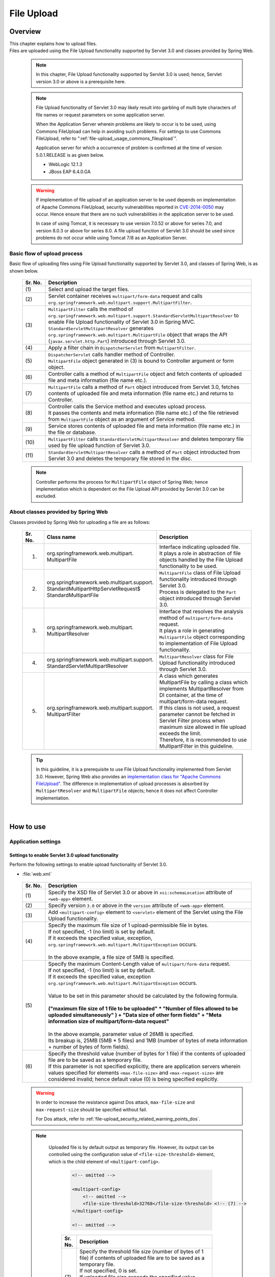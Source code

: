 ﻿File Upload
================================================================================

.. only:: html

 .. contents:: Table of contents
    :depth: 3
    :local:

Overview
--------------------------------------------------------------------------------

| This chapter explains how to upload files.

| Files are uploaded using the File Upload functionality supported by Servlet 3.0 and classes provided by Spring Web.

 .. note::

    In this chapter, File Upload functionality supported by Servlet 3.0 is used; hence, Servlet version 3.0 or above is a prerequisite here.

 .. note::

    File Upload functionality of Servlet 3.0 may likely result into garbling of multi byte characters of file names or request parameters on some application server.

    When the Application Server wherein problems are likely to occur is to be used, using Commons FileUpload can help in avoiding such problems.
    For settings to use Commons FileUpload, refer to ":ref:`file-upload_usage_commons_fileupload`". 

    Application server for which a occurrence of problem is confirmed at the time of version 5.0.1.RELEASE is as given below.

    * WebLogic 12.1.3
    * JBoss EAP 6.4.0.GA

 .. warning::
 
    If implementation of file upload of an application server to be used depends on implementation of Apache Commons FileUpload, security vulnerabilities reported in \ `CVE-2014-0050 <http://cve.mitre.org/cgi-bin/cvename.cgi?name=CVE-2014-0050>`_\  may occur.
    Hence ensure that there are no such vulnerabilities in the application server to be used.
    
    In case of using Tomcat, it is necessary to use version 7.0.52 or above for series 7.0, and version 8.0.3 or above for series 8.0.
    A file upload function of Servlet 3.0 should be used since problems do not occur while using Tomcat 7/8 as an Application Server.

Basic flow of upload process
^^^^^^^^^^^^^^^^^^^^^^^^^^^^^^^^^^^^^^^^^^^^^^^^^^^^^^^^^^^^^^^^^^^^^^^^^^^^^^^^
Basic flow of uploading files using File Upload functionality supported by Servlet 3.0, and classes of Spring Web, is as shown below.

 .. figure:: ./images/file-upload-overview_basicflow.png
   :alt: Screen image of single file upload.
   :width: 100%

 .. tabularcolumns:: |p{0.10\linewidth}|p{0.90\linewidth}|
 .. list-table::
   :header-rows: 1
   :widths: 10 90

   * - Sr. No.
     - Description
   * - | (1)
     - | Select and upload the target files.
   * - | (2)
     - | Servlet container receives \ ``multipart/form-data``\  request and calls \ ``org.springframework.web.multipart.support.MultipartFilter``\ .
   * - | (3)
     - | \ ``MultipartFilter``\  calls the method of \ ``org.springframework.web.multipart.support.StandardServletMultipartResolver``\  to enable File Upload functionality of Servlet 3.0 in Spring MVC.
       | \ ``StandardServletMultipartResolver``\  generates ``org.springframework.web.multipart.MultipartFile`` object that wraps the API (``javax.servlet.http.Part``) introduced through Servlet 3.0.
   * - | (4)
     - | Apply a filter chain in \ ``DispatcherServlet``\  from \ ``MultipartFilter``\ .
   * - | (5)
     - | \ ``DispatcherServlet``\  calls handler method of Controller.
       | \ ``MultipartFile``\  object generated in (3) is bound to Controller argument or form object.
   * - | (6)
     - | Controller calls a method of \ ``MultipartFile``\  object and fetch contents of uploaded file and meta information (file name etc.).
   * - | (7)
     - | \ ``MultipartFile``\  calls a method of \ ``Part``\  object introduced from Servlet 3.0, fetches contents of uploaded file and meta information (file name etc.) and returns to Controller.
   * - | (8)
     - | Controller calls the Service method and executes upload process.
       | It passes the contents and meta information (file name etc.) of the file retrieved from \ ``MultipartFile``\  object as an argument of Service method.
   * - | (9)
     - | Service stores contents of uploaded file and meta information (file name etc.) in the file or database.
   * - | (10)
     - | \ ``MultipartFilter``\  calls \ ``StandardServletMultipartResolver``\  and deletes temporary file used by file upload function of Servlet 3.0.
   * - | (11)
     - | \ ``StandardServletMultipartResolver``\  calls a method of \ ``Part``\  object introducted from Servlet 3.0 and deletes the temporary file stored in the disc.

 .. note::

    Controller performs the process for \ ``MultipartFile``\  object of Spring Web; hence implementation which is dependent on the File Upload API provided by Servlet 3.0 can be excluded.


About classes provided by Spring Web
^^^^^^^^^^^^^^^^^^^^^^^^^^^^^^^^^^^^^^^^^^^^^^^^^^^^^^^^^^^^^^^^^^^^^^^^^^^^^^^^
Classes provided by Spring Web for uploading a file are as follows:

 .. tabularcolumns:: |p{0.10\linewidth}|p{0.40\linewidth}|p{0.50\linewidth}|
 .. list-table::
   :header-rows: 1
   :widths: 10 40 50

   * - | Sr. No.
     - | Class name
     - | Description
   * - 1.
     - | org.springframework.web.multipart.
       | MultipartFile
     - | Interface indicating uploaded file.
       | It plays a role in abstraction of file objects handled by the File Upload functionality to be used.
   * - 2.
     - | org.springframework.web.multipart.support.
       | StandardMultipartHttpServletRequest$
       | StandardMultipartFile
     - | \ ``MultipartFile``\  class of File Upload functionality introduced through Servlet 3.0. 
       | Process is delegated to the \ ``Part``\  object introduced through Servlet 3.0.
   * - 3.
     - | org.springframework.web.multipart.
       | MultipartResolver
     - | Interface that resolves the analysis method of \ ``multipart/form-data``\  request.
       | It plays a role in generating \ ``MultipartFile``\  object corresponding to implementation of File Upload functionality.
   * - 4.
     - | org.springframework.web.multipart.support.
       | StandardServletMultipartResolver
     - | \ ``MultipartResolver``\  class for File Upload functionality introduced through Servlet 3.0.
   * - 5.
     - | org.springframework.web.multipart.support.
       | MultipartFilter
     - | A class which generates MultipartFile by calling a class which implements MultipartResolver from DI container, at the time of multipart/form-data request.
       | If this class is not used, a request parameter cannot be fetched in Servlet Filter process when maximum size allowed in file upload exceeds the limit.
       | Therefore, it is recommended to use MultipartFilter in this guideline.

 .. tip::

    In this guideline, it is a prerequisite to use File Upload functionality implemented from Servlet 3.0. However, Spring Web also provides an \ `implementation class for "Apache Commons FileUpload" <http://docs.spring.io/spring/docs/4.2.7.RELEASE/spring-framework-reference/html/mvc.html#mvc-multipart-resolver-commons>`_\ .
    The difference in implementation of upload processes is absorbed by \ ``MultipartResolver``\  and \ ``MultipartFile``\  objects; hence it does not affect Controller implementation.

|

How to use
--------------------------------------------------------------------------------

.. _file-upload_how_to_usr_application_settings:

Application settings
^^^^^^^^^^^^^^^^^^^^^^^^^^^^^^^^^^^^^^^^^^^^^^^^^^^^^^^^^^^^^^^^^^^^^^^^^^^^^^^^

Settings to enable Servlet 3.0 upload functionality 
""""""""""""""""""""""""""""""""""""""""""""""""""""""""""""""""""""""""""""""""
Perform the following settings to enable upload functionality of Servlet 3.0.

- :file:`web.xml`

 .. code-block:: xml
   :emphasize-lines: 11-15

    <web-app xmlns="http://java.sun.com/xml/ns/javaee"
        xmlns:xsi="http://www.w3.org/2001/XMLSchema-instance"
        xsi:schemaLocation="http://java.sun.com/xml/ns/javaee http://java.sun.com/xml/ns/javaee/web-app_3_0.xsd"
        version="3.0"> <!-- (1) (2) -->

        <servlet>
            <servlet-class>
                org.springframework.web.servlet.DispatcherServlet
            </servlet-class>
            <!-- omitted -->
            <multipart-config> <!-- (3) -->
                <max-file-size>5242880</max-file-size> <!-- (4) -->
                <max-request-size>27262976</max-request-size> <!-- (5) -->
                 <file-size-threshold>0</file-size-threshold> <!-- (6) -->
            </multipart-config>
        </servlet>

        <!-- omitted -->

    </web-app>

 .. tabularcolumns:: |p{0.10\linewidth}|p{0.90\linewidth}|
 .. list-table::
   :header-rows: 1
   :widths: 10 90

   * - Sr. No.
     - Description
   * - | (1)
     - | Specify the XSD file of Servlet 3.0 or above in \ ``xsi:schemaLocation``\  attribute of \ ``<web-app>``\  element.
   * - | (2)
     - | Specify version  ``3.0`` or above in the \ ``version``\  attribute of \ ``<web-app>``\  element.
   * - | (3)
     - | Add \ ``<multipart-config>``\  element to \ ``<servlet>``\  element of the Servlet using the File Upload functionality.
   * - | (4)
     - | Specify the maximum file size of 1 upload-permissible file in bytes.
       | If not specified, -1 (no limit) is set by default.
       | If it exceeds the specified value, exception, \ ``org.springframework.web.multipart.MultipartException``\  occurs.
       |
       | In the above example, a file size of 5MB is specified.
   * - | (5)
     - | Specify the maximum Content-Length value of \ ``multipart/form-data``\  request. 
       | If not specified, -1 (no limit) is set by default.
       | If it exceeds the specified value, exception \ ``org.springframework.web.multipart.MultipartException``\  occurs.
       |
       | Value to be set in this parameter should be calculated by the following formula.
       |
       | **("maximum file size of 1 file to be uploaded"  * "Number of files allowed to be uploaded simultaneously" ) + "Data size of other form fields" +  "Meta information size of multipart/form-data request"**
       |
       | In the above example, parameter value of 26MB is specified.
       | Its breakup is, 25MB (5MB * 5 files) and 1MB (number of bytes of meta information + number of bytes of form fields).
   * - | (6)
     - | Specify the threshold value (number of bytes for 1 file) if the contents of uploaded file are to be saved as a temporary file.
       | If this parameter is not specified explicitly, there are application servers wherein values specified for elements ``<max-file-size>`` and ``<max-request-size>`` are considered invalid; hence default value (0) is being specified explicitly.

 .. warning::

    In order to increase the resistance against Dos attack, \ ``max-file-size``\  and \ ``max-request-size``\  should be specified without fail.

    For Dos attack, refer to \ :ref:`file-upload_security_related_warning_points_dos`\ .


 .. note::

    Uploaded file is by default output as temporary file. However, its output can be controlled using the configuration value of \ ``<file-size-threshold>``\   element, which is the child element of \ ``<multipart-config>``\ .

     .. code-block:: xml

       <!-- omitted -->

       <multipart-config>
           <!-- omitted -->
           <file-size-threshold>32768</file-size-threshold> <!-- (7) -->
       </multipart-config>

       <!-- omitted -->

     .. tabularcolumns:: |p{0.10\linewidth}|p{0.90\linewidth}|
     .. list-table::
       :header-rows: 1
       :widths: 10 90

       * - Sr. No.
         - Description
       * - | (7)
         - | Specify the threshold file size (number of bytes of 1 file) if contents of uploaded file are to be saved as a temporary file.
           | If not specified, 0 is set.
           | If uploaded file size exceeds the specified value, 
           | it is output as a temporary file to the disk and deleted when the request is completed.
           |
           | In the above example, 32KB is specified.

     .. warning::

        This parameter shows a trade-off relationship as indicated by the following points. Hence,  \ **configuration value corresponding to system characteristics should be specified.**\ .

        * Increasing the configuration value improves processing performance as, processing gets completed within available memory. However, there is a high possibility that \ ``OutOfMemoryError``\  may occur due to Dos attack.
        * If configuration value is reduced, memory utilization can be controlled to the minimum, thereby avoiding the possibility of \ ``OutOfMemoryError``\  due to Dos attack etc.
          However, there is a high possibility of performance degradation since the frequency of disk IO generation is high.


   To change output directory of temporary files, specify directory path in \ ``<location>``\  element, which is the child element of \ ``<multipart-config>``\ .

     .. code-block:: xml

       <!-- omitted -->

       <multipart-config>
           <location>/tmp</location> <!-- (8) -->
           <!-- omitted -->
       </multipart-config>

       <!-- omitted -->

     .. tabularcolumns:: |p{0.10\linewidth}|p{0.90\linewidth}|
     .. list-table::
       :header-rows: 1
       :widths: 10 90

       * - Sr. No.
         - Description
       * - | (8)
         - | Specify the directory path for outputting temporary files.
           | When omitted, they are output to the directory that stores temporary files of application server.
           |
           | In the above example, \ ``/tmp``\  is specified.

     .. warning::

        The directory specified in \ ``<location>``\  element is the one used by the application server (servlet container) and **cannot be accessed from application.**

        When the files uploaded as application are to be saved as temporary files, they should be output to a directory other than the directory specified in \ ``<location>``\  element.

.. _file-upload_setting_servlet_filter:

Servlet Filter settings
""""""""""""""""""""""""""""""""""""""""""""""""""""""""""""""""""""""""""""""""
The operation when the maximum size allowed in file upload exceeds the limit at the time of multipart/form-data request, varies depending on the application server. \ ``MultipartException``\  generated when maximum size exceeds the limit depending on the application server is likely to be not detected and exception handling settings described later will be invalid.

| Since this operation can be evaded by setting \ ``MiltipartFilter``\ , \ ``MiltipartFilter``\  setting is described as a prerequisite in this guideline.
| Setting example is given below.

- :file:`web.xml`

 .. code-block:: xml

    <!-- (1) -->
    <filter>
        <filter-name>MultipartFilter</filter-name>
        <filter-class>org.springframework.web.multipart.support.MultipartFilter</filter-class>
    </filter>
    <!-- (2) -->
    <filter-mapping>
        <filter-name>MultipartFilter</filter-name>
        <url-pattern>/*</url-pattern>
    </filter-mapping>

 .. tabularcolumns:: |p{0.10\linewidth}|p{0.90\linewidth}|
 .. list-table::
   :header-rows: 1
   :widths: 10 90

   * - Sr. No.
     - Description
   * - | (1)
     - | Define \ ``MultipartFilter``\  as the Servlet Filter.
   * - | (2)
     - | Specify the URL pattern for applying \ ``MultipartFilter``\ .
     

 .. warning:: **Precautions while using Spring Security**

    When security countermeasures are to be carried out by using Spring Security, they should be defined prior to \ ``springSecurityFilterChain``\. 
    Further, when request parameters are accessed by a project-specific Servlet Filter, MultipartFilter should be defined before that Servlet Filter.

    However, when defined before \ ``springSecurityFilterChain``\ , unauthenticated or unauthorized users may be allowed to upload the file (create temporary file).
    Although a method to avoid this operation has been given in \ `Spring Security Reference -Cross Site Request Forgery (CSRF)- <http://docs.spring.io/spring-security/site/docs/4.0.4.RELEASE/reference/htmlsingle/#csrf-include-csrf-token-in-action>`_\ , it is not recommended to be applied in this guideline since it poses a security risk. 

 .. warning:: **Precautions when maximum size limit for file upload is exceeded**

   When allowable size limit for file upload has been exceeded, an 'Over the size limit" error may get detected before fetching a CSRF token in some of the application servers like WebLogic and CSRF token check is not performed.

 .. note:: **Default calling of MultipartResolver**
    
    If \ ``MultipartFilter``\  is used,
    \ ``org.springframework.web.multipart.support.StandardServletMultipartResolver``\  is called by default.
    \ ``StandardServletMultipartResolver``\  should be able to generates uploaded file as \ ``org.springframework.web.multipart.MultipartFile``\  and receive as property of Controller argument and form object.


Settings for exception handling
""""""""""""""""""""""""""""""""""""""""""""""""""""""""""""""""""""""""""""""""
Add the exception handling definition of \ ``MultipartException``\  which occurs when a request for file or multipart with non-permissible size is sent.

| \ ``MultipartException``\  is an exception caused due to file size specified by the client; hence it is recommended to handle it as a client error (HTTP response code=4xx).
| **If exception handling is not added for individual exception, it is eventually treated as system error; hence make sure that it is defined without fail.**

| Settings for handling \ ``MultipartException``\  differ depending upon whether  \ ``MultipartFilter``\  is used or not.
| In case of using \ ``MultipartFilter``\,  exception handling is carried out by using the \ ``<error-page>``\  functionality of servlet container.
| Example of settings is shown below.

- :file:`web.xml`

 .. code-block:: xml

    <error-page>
        <!-- (1) -->
        <exception-type>org.springframework.web.multipart.MultipartException</exception-type>
        <!-- (2) -->
        <location>/WEB-INF/views/common/error/fileUploadError.jsp</location>
    </error-page>

 .. tabularcolumns:: |p{0.10\linewidth}|p{0.90\linewidth}|
 .. list-table::
   :header-rows: 1
   :widths: 10 90

   * - Sr. No.
     - Description
   * - | (1)
     - | Specify \ ``MultipartException``\  as the exception class for handling.
   * - | (2)
     - | Specify the file displayed when \ ``MultipartException``\  occurs.
       |
       | In the above example, \ ``"/WEB-INF/views/common/error/fileUploadError.jsp"``\  is specified.

- :file:`fileUploadError.jsp`

 .. code-block:: jsp

    <%-- (3) --%>
    <% response.setStatus(HttpServletResponse.SC_BAD_REQUEST); %>
    <!DOCTYPE html>
    <html>
    
        <!-- omitted -->

    </html>

 .. tabularcolumns:: |p{0.10\linewidth}|p{0.90\linewidth}|
 .. list-table::
   :header-rows: 1
   :widths: 10 90

   * - Sr. No.
     - Description
   * - | (3)
     - | Set HTTP status code by calling the API of \ ``HttpServletResponse``\ .
       |
       | In the above request, \ ``"400"``\  (Bad Request) is set.
       | When not set explicitly, the HTTP status code is considered as \ ``"500"``\  (Internal Server Error).

|

| When not using \ ``MultipartFilter``\ , carry out exception handling by using \ ``SystemExceptionResolver``\ .
| Example of settings is shown below.

- :file:`spring-mvc.xml`

 .. code-block:: xml

    <bean class="org.terasoluna.gfw.web.exception.SystemExceptionResolver">
        <!-- omitted -->
        <property name="exceptionMappings">
            <map>
                <!-- omitted -->
                <!-- (4) -->
                <entry key="MultipartException"
                       value="common/error/fileUploadError" />

            </map>
        </property>
        <property name="statusCodes">
            <map>
                <!-- omitted -->
                <!-- (5) -->
                <entry key="common/error/fileUploadError" value="400" />
            </map>
        </property>
        <!-- omitted -->
    </bean>

 .. tabularcolumns:: |p{0.10\linewidth}|p{0.90\linewidth}|
 .. list-table::
   :header-rows: 1
   :widths: 10 90

   * - Sr. No.
     - Description
   * - | (4)
     - | In \ ``exceptionMappings``\  of \ ``SystemExceptionResolver``\ , add the definition for View (JSP) which is displayed when \ ``MultipartException``\  occurs.
       | 
       | In the above example, \ ``"common/error/fileUploadError"``\  is specified.
   * - | (5)
     - | Add the definition of HTTP status code which is received as response when ``MultipartException`` occurs.
       |
       | In the above example, \ ``"400"``\  (Bad Request) is specified.
       | By specifying client error (HTTP response code = 4xx),
       | the level of log which is output by the class (``HandlerExceptionResolverLoggingInterceptor``) provided by the exception handling functionality of common library is  \ ``WARN``\  and not \ ``ERROR``\ .

|

| Add exception code settings when setting an exception code for \ ``MultipartException``\ .
| Exception code is output to the log which is output using log output functionality of common library.
| Exception code can also be referred from View (JSP).
| For referring to exception code from View (JSP), refer to \ :ref:`exception-handling-how-to-use-codingpoint-jsp-exceptioncode-label`\ .

- :file:`applicationContext.xml`

 .. code-block:: xml

    <bean id="exceptionCodeResolver"
        class="org.terasoluna.gfw.common.exception.SimpleMappingExceptionCodeResolver">
        <property name="exceptionMappings">
            <map>
                <!-- (6) -->
                <entry key="MultipartException" value="e.xx.fw.6001" />
                <!-- omitted -->
            </map>
        </property>
        <property name="defaultExceptionCode" value="e.xx.fw.9001" />
        <!-- omitted -->
    </bean>

 .. tabularcolumns:: |p{0.10\linewidth}|p{0.90\linewidth}|
 .. list-table::
   :header-rows: 1
   :widths: 10 90

   * - Sr. No.
     - Description
   * - | (6)
     - | In \ ``exceptionMappings``\  of \ ``SimpleMappingExceptionCodeResolver``\ , add the exception code to be applied when \ ``MultipartException``\  occurs.
       |
       | In the above example, \ ``"e.xx.fw.6001"``\  is specified.
       | When it is not defined individually, exception code specified in \ ``defaultExceptionCode``\  is applied.


Uploading a single file
^^^^^^^^^^^^^^^^^^^^^^^^^^^^^^^^^^^^^^^^^^^^^^^^^^^^^^^^^^^^^^^^^^^^^^^^^^^^^^^^
The explanation about uploading a single file is given below.

 .. figure:: ./images/file-upload-how_to_use_single.png
   :alt: Screen image of single file upload.
   :width: 100%

| There are 2 methods to upload a single file. One is by binding \ ``org.springframework.web.multipart.MultipartFile``\  object to the form object and the other is by receiving it directly as Controller argument. However, this guideline recommends the first method wherein it is received after it is bound with the form object.
| The reason for this being, single field check of the uploaded file can be performed using Bean Validation.

How to receive a single file by binding it to form object is explained below.


Implementing form
""""""""""""""""""""""""""""""""""""""""""""""""""""""""""""""""""""""""""""""""

 .. code-block:: java

    public class FileUploadForm implements Serializable {

        // omitted

        private MultipartFile file; // (1)

        @NotNull
        @Size(min = 0, max = 100)
        private String description;

        // omitted getter/setter methods.

    }

 .. tabularcolumns:: |p{0.10\linewidth}|p{0.90\linewidth}|
 .. list-table::
   :header-rows: 1
   :widths: 10 90

   * - Sr. No.
     - Description
   * - | (1)
     - | Define properties of \ ``org.springframework.web.multipart.MultipartFile``\  in form object.


Implementing JSP
""""""""""""""""""""""""""""""""""""""""""""""""""""""""""""""""""""""""""""""""

 .. code-block:: jsp

    <form:form
      action="${pageContext.request.contextPath}/article/upload" method="post"
      modelAttribute="fileUploadForm" enctype="multipart/form-data"> <!-- (1) (2) -->
      <table>
        <tr>
          <th width="35%">File to upload</th>
          <td width="65%">
            <form:input type="file" path="file" /> <!-- (3) -->
            <form:errors path="file" />
          </td>
        </tr>
        <tr>
          <th width="35%">Description</th>
          <td width="65%">
            <form:input path="description" />
            <form:errors  path="description" />
          </td>
        </tr>
        <tr>
          <td>&nbsp;</td>
          <td><form:button>Upload</form:button></td>
        </tr>
      </table>
    </form:form>

 .. tabularcolumns:: |p{0.10\linewidth}|p{0.90\linewidth}|
 .. list-table::
   :header-rows: 1
   :widths: 10 90

   * - Sr. No.
     - Description
   * - | (1)
     - | Specify \ ``"multipart/form-data"``\  in the enctype attribute of \ ``<form:form>``\  element.
   * - | (2)
     - | Specify attribute name of form object in the modelAttribute of \ ``<form:form>``\  element.
       | In the above example, \ ``"fileUploadForm"``\  is specified.
   * - | (3)
     - | Specify \ ``"file"``\  in type attribute of \ ``<form:input>``\  element and specify \ ``MultipartFile``\  property name in path attribute.
       | In the above example, the uploaded file is stored in \ ``"file"``\  property of \ ``FileUploadForm``\  object.


Implementing Controller
""""""""""""""""""""""""""""""""""""""""""""""""""""""""""""""""""""""""""""""""

 .. code-block:: java

    @RequestMapping("article")
    @Controller
    public class ArticleController {

        @Value("${upload.allowableFileSize}")
        private int uploadAllowableFileSize;

        // omitted

        // (1)
        @ModelAttribute
        public FileUploadForm setFileUploadForm() {
            return new FileUploadForm();
        }

        // (2)
        @RequestMapping(value = "upload", method = RequestMethod.GET, params = "form")
        public String uploadForm() {
            return "article/uploadForm";
        }

        // (3)
        @RequestMapping(value = "upload", method = RequestMethod.POST)
        public String upload(@Validated FileUploadForm form,
                BindingResult result, RedirectAttributes redirectAttributes) {

            if (result.hasErrors()) {
                return "article/uploadForm";
            }

            MultipartFile uploadFile = form.getFile();

            // (4)
            if (!StringUtils.hasLength(uploadFile.getOriginalFilename())) {
                result.rejectValue(uploadFile.getName(), "e.xx.at.6002");
                return "article/uploadForm";
            }

            // (5)
            if (uploadFile.isEmpty()) {
                result.rejectValue(uploadFile.getName(), "e.xx.at.6003");
                return "article/uploadForm";
            }

            // (6)
            if (uploadAllowableFileSize < uploadFile.getSize()) {
                result.rejectValue(uploadFile.getName(), "e.xx.at.6004",
                        new Object[] { uploadAllowableFileSize }, null);
                return "article/uploadForm";
            }

            // (7)
            // omit processing of upload.

            // (8)
            redirectAttributes.addFlashAttribute(ResultMessages.success().add(
                    "i.xx.at.0001"));

            // (9)
            return "redirect:/article/upload?complete";
        }

        @RequestMapping(value = "upload", method = RequestMethod.GET, params = "complete")
        public String uploadComplete() {
            return "article/uploadComplete";
        }

            // omitted

    }

 .. tabularcolumns:: |p{0.10\linewidth}|p{0.90\linewidth}|
 .. list-table::
   :header-rows: 1
   :widths: 10 90

   * - Sr. No.
     - Description
   * - | (1)
     - | Method of storing the form object for file upload in \ ``Model``\ .
       | In the above example, the attribute name for storing form object in \ ``Model``\  is \ ``"fileUploadForm"``\ .
   * - | (2)
     - | Handler method for displaying upload screen.
   * - | (3)
     - | Handler method for uploading files.
   * - | (4)
     - | It is checked whether the files for upload are selected.
       | To check if the files are selected, call \ ``MultipartFile#getOriginalFilename``\   method and decide on the basis of whether file name is specified or not.
       | In the above example, input validation error is thrown if the files are not selected.
   * - | (5)
     - | It is checked whether an empty file is selected.
       | To check if the selected file is not empty, call \ ``MultipartFile#isEmpty``\  method to check for presence of contents.
       | In the above example, input validation error is thrown if an empty file is selected.
   * - | (6)
     - | It is checked whether the file size is within allowable range.
       | To check the size of selected file, call \ ``MultipartFile#getSize``\  method and check whether the size is within the allowable range.
       | In the above example, input validation error is thrown if the file size exceeds the allowable range.
   * - | (7)
     - | Implement upload process.
       | The above example does not cover any specific implementation; however process to store the file on a shared disk or database is performed.
   * - | (8)
     - | As per the requirement, the processing result message notifying about successful upload is stored.
   * - | (9)
     - | Once upload is complete, redirect to upload completion screen.

 .. note:: **Preventing duplicate upload**

    When uploading files, it is recommended to perform transaction token check and screen transition based on PRG pattern.
    With this, upload of same files caused due to double submission can be prevented.

    For more details on how to prevent double submission, refer to \ :doc:`../WebApplicationDetail/DoubleSubmitProtection`\ .

 .. note:: **About MultipartFile**

    Methods to operate the uploaded file are provided in MultipartFile.
    For details on using each method, refer to \ `JavaDoc of MultipartFile class <http://docs.spring.io/spring/docs/4.2.7.RELEASE/javadoc-api/org/springframework/web/multipart/MultipartFile.html>`_\ .

.. _fileupload_validator:

Bean Validation of file upload
^^^^^^^^^^^^^^^^^^^^^^^^^^^^^^^^^^^^^^^^^^^^^^^^^^^^^^^^^^^^^^^^^^^^^^^^^^^^^^^^

| In the above implementation example, uploaded file is validated as a Controller process. However, here the uploaded file is validated using Bean Validation.
| For validation details, refer to \ :doc:`Validation`\ . 

 .. note::

    It is recommended to use Bean Validation since this makes maintenance of Controller processes easier.


Implementing validation to verify that the file is selected
""""""""""""""""""""""""""""""""""""""""""""""""""""""""""""""""""""""""""""""""

 .. code-block:: java

    // (1)
    @Target({ ElementType.METHOD, ElementType.FIELD, ElementType.ANNOTATION_TYPE })
    @Retention(RetentionPolicy.RUNTIME)
    @Constraint(validatedBy = UploadFileRequiredValidator.class)
    public @interface UploadFileRequired {
                String message() default "{com.examples.upload.UploadFileRequired.message}";
        Class<?>[] groups() default {};
        Class<? extends Payload>[] payload() default {};

        @Target({ ElementType.METHOD, ElementType.FIELD, ElementType.ANNOTATION_TYPE })
        @Retention(RetentionPolicy.RUNTIME)
        @Documented
        @interface List {
            UploadFileRequired[] value();
        }

    }

 .. code-block:: java

    // (2)
    public class UploadFileRequiredValidator implements
        ConstraintValidator<UploadFileRequired, MultipartFile> {

        @Override
        public void initialize(UploadFileRequired constraint) {
        }

        @Override
        public boolean isValid(MultipartFile multipartFile,
            ConstraintValidatorContext context) {
            return multipartFile != null &&
                StringUtils.hasLength(multipartFile.getOriginalFilename());
        }

    }

 .. tabularcolumns:: |p{0.10\linewidth}|p{0.90\linewidth}|
 .. list-table::
   :header-rows: 1
   :widths: 10 90

   * - Sr. No.
     - Description
   * - | (1)
     - | Create annotation to verify that the file is selected.
   * - | (2)
     - | Create implementation class to verify that the file is selected.


Implementing validation to verify that the file is not empty
""""""""""""""""""""""""""""""""""""""""""""""""""""""""""""""""""""""""""""""""

 .. code-block:: java

    // (3)
    @Target({ ElementType.METHOD, ElementType.FIELD, ElementType.ANNOTATION_TYPE })
    @Retention(RetentionPolicy.RUNTIME)
    @Constraint(validatedBy = UploadFileNotEmptyValidator.class)
    public @interface UploadFileNotEmpty {
        String message() default "{com.examples.upload.UploadFileNotEmpty.message}";
        Class<?>[] groups() default {};
        Class<? extends Payload>[] payload() default {};

        @Target({ ElementType.METHOD, ElementType.FIELD, ElementType.ANNOTATION_TYPE })
        @Retention(RetentionPolicy.RUNTIME)
        @Documented
        @interface List {
            UploadFileNotEmpty[] value();
        }

    }

 .. code-block:: java

    // (4)
    public class UploadFileNotEmptyValidator implements
        ConstraintValidator<UploadFileNotEmpty, MultipartFile> {

        @Override
        public void initialize(UploadFileNotEmpty constraint) {
        }

        @Override
        public boolean isValid(MultipartFile multipartFile,
            ConstraintValidatorContext context) {
            if (multipartFile == null ||
                !StringUtils.hasLength(multipartFile.getOriginalFilename())) {
                return true;
            }
            return !multipartFile.isEmpty();
        }

    }

 .. tabularcolumns:: |p{0.10\linewidth}|p{0.90\linewidth}|
 .. list-table::
   :header-rows: 1
   :widths: 10 90

   * - Sr. No.
     - Description
   * - | (3)
     - | Create annotation to verify that the file is not empty.
   * - | (4)
     - | Create implementation class to verify that the file is not empty.


Implementing validation to verify that file size is within allowable range
""""""""""""""""""""""""""""""""""""""""""""""""""""""""""""""""""""""""""""""""

 .. code-block:: java

    // (5)
    @Target({ ElementType.METHOD, ElementType.FIELD, ElementType.ANNOTATION_TYPE })
    @Retention(RetentionPolicy.RUNTIME)
    @Constraint(validatedBy = UploadFileMaxSizeValidator.class)
    public @interface UploadFileMaxSize {
        String message() default "{com.examples.upload.UploadFileMaxSize.message}";
        long value() default (1024 * 1024);
        Class<?>[] groups() default {};
        Class<? extends Payload>[] payload() default {};

        @Target({ ElementType.METHOD, ElementType.FIELD, ElementType.ANNOTATION_TYPE })
        @Retention(RetentionPolicy.RUNTIME)
        @Documented
        @interface List {
            UploadFileMaxSize[] value();
        }

    }

 .. code-block:: java

    // (6)
    public class UploadFileMaxSizeValidator implements
        ConstraintValidator<UploadFileMaxSize, MultipartFile> {

        private UploadFileMaxSize constraint;

        @Override
        public void initialize(UploadFileMaxSize constraint) {
            this.constraint = constraint;
        }

        @Override
        public boolean isValid(MultipartFile multipartFile,
            ConstraintValidatorContext context) {
            if (constraint.value() < 0 || multipartFile == null) {
                return true;
            }
            return multipartFile.getSize() <= constraint.value();
        }

    }

 .. tabularcolumns:: |p{0.10\linewidth}|p{0.90\linewidth}|
 .. list-table::
   :header-rows: 1
   :widths: 10 90

   * - Sr. No.
     - Description
   * - | (5)
     - | Create annotation to verify that the file size is within allowable range.
   * - | (6)
     - | Create implementation class to verify that the file size is within allowable range.


Implementing form
""""""""""""""""""""""""""""""""""""""""""""""""""""""""""""""""""""""""""""""""

 .. code-block:: java

    public class FileUploadForm implements Serializable {

        // omitted

        // (7)
        @UploadFileRequired
        @UploadFileNotEmpty
        @UploadFileMaxSize
        private MultipartFile file;

        @NotNull
        @Size(min = 0, max = 100)
        private String description;

        // omitted getter/setter methods.

    }

 .. tabularcolumns:: |p{0.10\linewidth}|p{0.90\linewidth}|
 .. list-table::
   :header-rows: 1
   :widths: 10 90

   * - Sr. No.
     - Description
   * - | (7)
     - | Assign annotation to \ ``MultipartFile``\  field for validating uploaded file.


Implementing Controller
""""""""""""""""""""""""""""""""""""""""""""""""""""""""""""""""""""""""""""""""

 .. code-block:: java

    @RequestMapping(value = "upload", method = RequestMethod.POST)
    public String uploadFile(@Validated FileUploadForm form,
            BindingResult result, RedirectAttributes redirectAttributes) {

        // (8)
        if (result.hasErrors()) {
            return "article/uploadForm";
        }

        MultipartFile uploadFile = form.getFile();

        // omit processing of upload.

        redirectAttributes.addFlashAttribute(ResultMessages.success().add(
                "i.xx.at.0001"));

        return "redirect:/article/upload";
    }

 .. tabularcolumns:: |p{0.10\linewidth}|p{0.90\linewidth}|
 .. list-table::
   :header-rows: 1
   :widths: 10 90

   * - Sr. No.
     - Description
   * - | (8)
     - | Validation result of uploaded file is stored in \ ``BindingResult``\ .


Uploading multiple files
^^^^^^^^^^^^^^^^^^^^^^^^^^^^^^^^^^^^^^^^^^^^^^^^^^^^^^^^^^^^^^^^^^^^^^^^^^^^^^^^
This section explains about simultaneously uploading multiple files.

 .. figure:: ./images/file-upload-how_to_use_multi.png
   :alt: Screen image of multiple file upload.
   :width: 100%

In order to upload multiple files simultaneously, it is necessary to receive \ ``org.springframework.web.multipart.MultipartFile``\  object by binding it to the form object.

The explanation that has already been covered under single file upload has been omitted to avoid duplication. 


Implementing form
""""""""""""""""""""""""""""""""""""""""""""""""""""""""""""""""""""""""""""""""

 .. code-block:: java

    // (1)
    public class FileUploadForm implements Serializable {

        // omitted

        @UploadFileRequired
        @UploadFileNotEmpty
        @UploadFileMaxSize
        private MultipartFile file;

        @NotNull
        @Size(min = 0, max = 100)
        private String description;

        // omitted getter/setter methods.

    }

 .. code-block:: java

    public class FilesUploadForm implements Serializable {

        // omitted

        @Valid // (2)
        private List<FileUploadForm> fileUploadForms; // (3)

        // omitted getter/setter methods.

    }


 .. tabularcolumns:: |p{0.10\linewidth}|p{0.90\linewidth}|
 .. list-table::
   :header-rows: 1
   :widths: 10 90

   * - Sr. No.
     - Description
   * - | (1)
     - | Class that maintains the information of each file (uploaded file itself and related form fields).
       | In the above example, form object that was originally created to explain about single file upload, is re-used.
   * - | (2)
     - | To carry out input validation through Bean Validation for the object maintained in list, assign \ ``@Valid``\  annotation.
   * - | (3)
     - | Define the object that maintains information of each file (uploaded file itself and related form fields) as List property.

 .. note::

   When only files are to be uploaded, \ ``MultipartFile``\  object can also be defined as List property; 
   however, for input validation of uploaded files using Bean Validation, there is better compatibility if the object that maintains information of each file, is defined as List property.


Implementing JSP
""""""""""""""""""""""""""""""""""""""""""""""""""""""""""""""""""""""""""""""""

 .. code-block:: jsp

    <form:form
      action="${pageContext.request.contextPath}/article/uploadFiles" method="post"
      modelAttribute="filesUploadForm" enctype="multipart/form-data">
      <table>
        <tr>
          <th width="35%">File to upload</th>
          <td width="65%">
            <form:input type="file" path="fileUploadForms[0].file" /> <!-- (1) -->
            <form:errors path="fileUploadForms[0].file" />
          </td>
        </tr>
        <tr>
          <th width="35%">Description</th>
          <td width="65%">
            <form:input path="fileUploadForms[0].description" />
            <form:errors  path="fileUploadForms[0].description" />
          </td>
        </tr>
      </table>
      <table>
        <tr>
          <th width="35%">File to upload</th>
          <td width="65%">
            <form:input type="file" path="fileUploadForms[1].file" /> <!-- (1) -->
            <form:errors path="fileUploadForms[1].file" />
          </td>
        </tr>
        <tr>
          <th width="35%">Description</th>
          <td width="65%">
            <form:input path="fileUploadForms[1].description" />
            <form:errors path="fileUploadForms[1].description" />
          </td>
        </tr>
      </table>
      <div>
        <form:button>Upload</form:button>
      </div>
    </form:form>


 .. tabularcolumns:: |p{0.10\linewidth}|p{0.90\linewidth}|
 .. list-table::
   :header-rows: 1
   :widths: 10 90

   * - Sr. No.
     - Description
   * - | (1)
     - | Specify the binding position of the uploaded file in List.
       | Specify the binding position within List in \ ``[]``\ . Start position begins with \ ``0``\ .


Implementing Controller
""""""""""""""""""""""""""""""""""""""""""""""""""""""""""""""""""""""""""""""""

 .. code-block:: java

    @RequestMapping(value = "uploadFiles", method = RequestMethod.POST)
    public String uploadFiles(@Validated FilesUploadForm form,
            BindingResult result, RedirectAttributes redirectAttributes) {

        if (result.hasErrors()) {
            return "article/uploadForm";
        }

        // (1)
        for (FileUploadForm fileUploadForm : form.getFileUploadForms()) {

            MultipartFile uploadFile = fileUploadForm.getFile();

            // omit processing of upload.

        }

        redirectAttributes.addFlashAttribute(ResultMessages.success().add(
                "i.xx.at.0001"));

        return "redirect:/article/upload?complete";
    }

 .. tabularcolumns:: |p{0.10\linewidth}|p{0.90\linewidth}|
 .. list-table::
    :header-rows: 1
    :widths: 10 90

   * - Sr. No.
     - Description
   * - | (1)
     - | Fetch ``MultipartFile`` from the object that maintains information of each file (uploaded file itself and related form fields) and implement upload process.
       | The above example does not cover any specific implementation; however process to store the file on a shared disk or database is performed.


Uploading multiple files using the "multiple" attribute of HTML5
^^^^^^^^^^^^^^^^^^^^^^^^^^^^^^^^^^^^^^^^^^^^^^^^^^^^^^^^^^^^^^^^^^^^^^^^^^^^^^^^
The method to simultaneously upload multiple files using "multiple" attribute of input tag supported by HTML5, is explained below.

 .. figure:: ./images/file-upload-how_to_use_multi_html5.png
   :alt: Screen image of multiple file upload(html5).
   :width: 100%

The explanation that has already been covered under single file upload and multiple file upload has been omitted.

Implementing form
""""""""""""""""""""""""""""""""""""""""""""""""""""""""""""""""""""""""""""""""
When uploading multiple files simultaneously using "multiple" attribute of HTML5 input tag, it is necessary to receive collection of \ ``org.springframework.web.multipart.MultipartFile``\  object by binding it to form object.

 .. code-block:: java

    // (1)
    public class FilesUploadForm implements Serializable {
    
        // omitted
    
        // (2)
        @UploadFileNotEmpty
        private List<MultipartFile> files;
    
        // omitted getter/setter methods.
    
    }

 .. tabularcolumns:: |p{0.10\linewidth}|p{0.90\linewidth}|
 .. list-table::
   :header-rows: 1
   :widths: 10 90

   * - Sr. No.
     - Description
   * - | (1)
     - | Form object that maintains the multiple uploaded files.
   * - | (2)
     - | Declare ``MultipartFile`` class as list.
       | In the above example, the annotation to verify that the file is not empty, is specified as input validation.
       | Principally, a file size check or other mandatory checks are also required; however, they have been omitted in the above example.

Implementing Validator
""""""""""""""""""""""""""""""""""""""""""""""""""""""""""""""""""""""""""""""""
When carrying out input validation for multiple  ``MultipartFile`` objects stored in collection, it is necessary to implement Validator for Collection.

The section explains about creating Validator for Collection using the Validator created for single file.

 .. code-block:: java

    // (1)
    public class UploadFileNotEmptyForCollectionValidator implements
        ConstraintValidator<UploadFileNotEmpty, Collection<MultipartFile>> {
    
        // (2)
        private final UploadFileNotEmptyValidator validator = 
            new UploadFileNotEmptyValidator();

        // (3)
        @Override
        public void initialize(UploadFileNotEmpty constraintAnnotation) {
            validator.initialize(constraintAnnotation);
        }
    
        // (4)
        @Override
        public boolean isValid(Collection<MultipartFile> values,
                ConstraintValidatorContext context) {
            for (MultipartFile file : values) {
                if (!validator.isValid(file, context)) {
                    return false;
                }
            }
            return true;
        }
    
    }
    
 .. tabularcolumns:: |p{0.10\linewidth}|p{0.90\linewidth}|
 .. list-table::
   :header-rows: 1
   :widths: 10 90

   * - Sr. No.
     - Description
   * - | (1)
     - | Class for performing implementation to verify that none of the files is empty.
       | Specify ``Collection<MultipartFile>`` as the type of value to be verified.
   * - | (2)
     - | In order to delegate the actual process to a Validator for single file, create an instance for that Validator.
   * - | (3)
     - | Initialize the Validator.
       | In the above example, Validator for single file that implements the actual process is initialized.
   * - | (4)
     - | Verify that none of the file is empty.
       | In the above example, each file is verified by calling the method of Validator for single file.

 .. code-block:: java

    @Target({ ElementType.METHOD, ElementType.FIELD, ElementType.ANNOTATION_TYPE })
    @Retention(RetentionPolicy.RUNTIME)
    @Constraint(validatedBy = 
        {UploadFileNotEmptyValidator.class,
         UploadFileNotEmptyForCollectionValidator.class}) // (5)
    public @interface UploadFileNotEmpty {
        
        // omitted

    }

 .. tabularcolumns:: |p{0.10\linewidth}|p{0.90\linewidth}|
 .. list-table::
   :header-rows: 1
   :widths: 10 90

   * - Sr. No.
     - Description
   * - | (5)
     - | Add the Validator class that carries out checks with respect to multiple files, to the annotation used for verification.
       | Specify the class created in step (1) in the "validatedBy" attribute of  ``@Constraint`` annotation.
       | With this, the class created in step (1) is executed when validating the property with ``@UploadFileNotEmpty`` annotation.


Implementing JSP
""""""""""""""""""""""""""""""""""""""""""""""""""""""""""""""""""""""""""""""""

 .. code-block:: jsp

    <form:form
      action="${pageContext.request.contextPath}/article/uploadFiles" method="post"
      modelAttribute="filesUploadForm2" enctype="multipart/form-data">
      <table>
        <tr>
          <th width="35%">File to upload</th>
          <td width="65%">
            <form:input type="file" path="files" multiple="multiple" /> <!-- (1) -->
            <form:errors path="files" />
          </td>
        </tr>
      </table>
      <div>
        <form:button>Upload</form:button>
      </div>
    </form:form>

 .. tabularcolumns:: |p{0.10\linewidth}|p{0.90\linewidth}|
 .. list-table::
   :header-rows: 1
   :widths: 10 90

   * - Sr. No.
     - Description
   * - | (1)
     - | In "path" attribute, specify "multiple" attribute by indicating property name of form object.
       | By specifying "multiple" attribute, multiple files can be selected and uploaded using browser supporting HTML5.


Implementing Controller
""""""""""""""""""""""""""""""""""""""""""""""""""""""""""""""""""""""""""""""""

 .. code-block:: java

    @RequestMapping(value = "uploadFiles", method = RequestMethod.POST)
    public String uploadFiles(@Validated FilesUploadForm form,
            BindingResult result, RedirectAttributes redirectAttributes) {
        if (result.hasErrors()) {
            return "article/uploadForm";
        }

        // (1)
        for (MultipartFile file : form.getFiles()) {

            // omit processing of upload.

        }

        redirectAttributes.addFlashAttribute(ResultMessages.success().add(
                "i.xx.at.0001"));

        return "redirect:/article/upload?complete";
    }
    
 .. tabularcolumns:: |p{0.10\linewidth}|p{0.90\linewidth}|
 .. list-table::
   :header-rows: 1
   :widths: 10 90

   * - Sr. No.
     - Description
   * - | (1)
     - | Implement upload process by fetching the list which stores ``MultipartFile`` objects from form object.
       | The above example does not cover any specific implementation; however process to store the file on a shared disk or database is performed.

Temporary upload
^^^^^^^^^^^^^^^^^^^^^^^^^^^^^^^^^^^^^^^^^^^^^^^^^^^^^^^^^^^^^^^^^^^^^^^^^^^^^^^^
Temporary upload is required when a file is to be uploaded midway through screen transitions like upload result confirmation screen etc.

 .. note::

    Contents of file stored  in \ ``MultipartFile``\  object may be deleted once the upload request is completed.
    Therefore, when the file contents are to be handled across requests, these contents and meta information (file name etc.) maintained  in \ ``MultipartFile``\  object need to be saved in a file or form.

    The contents of file stored in \ ``MultipartFile``\  object are deleted when step (3) of the following processing flow is completed.

 .. figure:: ./images/file-upload-how_to_use_temporary_upload.png
   :alt: Processing flow of temporary upload.
   :width: 100%

 .. tabularcolumns:: |p{0.10\linewidth}|p{0.90\linewidth}|
 .. list-table::
   :header-rows: 1
   :widths: 10 90

   * - Sr. No.
     - Description
   * - | (1)
     - | On Input Screen, select the file to be uploaded and send a request for displaying Confirm Screen.
   * - | (2)
     - | Controller temporarily saves contents of uploaded file in the temporary directory for application.
   * - | (3)
     - | Controller returns View name of Confirm Screen and then displays the Confirm Screen.
   * - | (4)
     - | On Confirm screen, send a request for executing the process.
   * - | (5)
     - | Controller calls Service method and executes process.
   * - | (6)
     - | Service moves the temporary file saved in temporary directory to this directory or database.
   * - | (7)
     - | Controller returns the View name which is required to display Complete Screen and then displays the Complete Screen.

 .. note::

    Temporary upload process is the responsibility of application layer; hence it is executed by Controller or Helper class.


Implementing Controller
""""""""""""""""""""""""""""""""""""""""""""""""""""""""""""""""""""""""""""""""
Example for temporarily saving the uploaded file in a temporary directory, is shown below.

 .. code-block:: java

    @Component
    public class UploadHelper {

        // (2)
        @Value("${app.upload.temporaryDirectory}")
        private File uploadTemporaryDirectory;

        // (1)
        public String saveTemporaryFile(MultipartFile multipartFile) 
            throws IOException {

            String uploadTemporaryFileId = UUID.randomUUID().toString();
            File uploadTemporaryFile =
                new File(uploadTemporaryDirectory, uploadTemporaryFileId);

            // (2)
            FileUtils.copyInputStreamToFile(multipartFile.getInputStream(),
                    uploadTemporaryFile);

            return uploadTemporaryFileId;
        }

    }

 .. tabularcolumns:: |p{0.10\linewidth}|p{0.90\linewidth}|
 .. list-table::
   :header-rows: 1
   :widths: 10 90

   * - Sr. No.
     - Description
   * - | (1)
     - | Create a method for executing temporary upload in Helper class.
       | When there are multiple processes that perform file upload, it is recommended to have a common temporary upload process by creating a common Helper method.
   * - | (2)
     - | Save the uploaded file as a temporary file.
       | In the above example, contents of uploaded file are saved to a file by calling copyInputStreamToFile method of \ ``org.apache.commons.io.FileUtils``\  class.

 .. code-block:: java

    // omitted

    @Inject
    UploadHelper uploadHelper;

    @RequestMapping(value = "upload", method = RequestMethod.POST, params = "confirm")
    public String uploadConfirm(@Validated FileUploadForm form,
            BindingResult result) throws IOException {

        if (result.hasErrors()) {
            return "article/uploadForm";
        }

        // (3)
        String uploadTemporaryFileId = uploadHelper.saveTemporaryFile(form
                .getFile());

        // (4)                                        
        form.setUploadTemporaryFileId(uploadTemporaryFileId);
        form.setFileName(form.getFile().getOriginalFilename());

        return "article/uploadConfirm";
    }
    
 .. tabularcolumns:: |p{0.10\linewidth}|p{0.90\linewidth}|
 .. list-table::
   :header-rows: 1
   :widths: 10 90

   * - Sr. No.
     - Description
   * - | (3)
     - | Call the Helper method to temporarily save the uploaded file.
       | In the above example, ID by which the temporarily saved file is identified, is returned as the return value of Helper method.
   * - | (4)
     - | Save the meta information of uploaded file (ID by which the file is identified, file name etc.) in form object.
       | In the above example, name of the uploaded file and ID by which the temporarily saved file is identified, are stored in form object.

 .. note::

    Directory of temporary directories should be fetched from external properties as it may differ with the environment in which the application is deployed.
    For details on external properties, refer to \ :doc:`../GeneralFuncDetail/PropertyManagement`\ .

 .. warning::
 
    In the above example, it is a file saved temporarily on the local disk of application server. However, when the application server is clustered,
    it needs to be saved in the database or on a shared disk. As a result, it is necessary to design a storage destination by considering even the non-functional requirements.
    
    Transaction management is necessary in case of saving the file to the database. As a result, the process to save it to the database will be delegated to Service method.

|

How to extend
--------------------------------------------------------------------------------

.. _file-upload_how_to_use_housekeeping:

Housekeeping of unnecessary files at the time of temporary upload
^^^^^^^^^^^^^^^^^^^^^^^^^^^^^^^^^^^^^^^^^^^^^^^^^^^^^^^^^^^^^^^^^^^^^^^^^^^^^^^^
| When uploading files using the temporary upload method, there is a possibility of unnecessary files piling up in temporary directory.
| The cases are as follows:

* When there is interruption in screen operations after temporary upload
* When system error occurs during the screen operations after temporary upload
* When server stops during the screen operations after temporary upload
  etc ...

 .. warning::

    A mechanism should be provided to delete unnecessary files as the disk may run out of space if such files are left to pile up.

This guideline explains about deleting unnecessary files using the "Task Scheduler" functionality provided by Spring Framework.
For details on "Task Scheduler", refer to the \ `official website "Task Execution and Scheduling" <http://docs.spring.io/spring/docs/4.2.7.RELEASE/spring-framework-reference/html/scheduling.html>`_\ .

 .. note::

    Although this guideline explains about how to use "Task Scheduler" functionality provided by Spring Framework; its usage is not mandatory.
    In an actual project, the infrastructure team may provide batch application (Shell application) to delete unnecessary files.
    In such cases, it is recommended to delete unnecessary files using the batch application created by infrastructure team.


Implementing component class to delete unnecessary files
""""""""""""""""""""""""""""""""""""""""""""""""""""""""""""""""""""""""""""""""
Implement a component class to delete unnecessary files.

 .. code-block:: java

    package com.examples.common.upload;

    import java.io.File;
    import java.util.Collection;
    import java.util.Date;
    
    import javax.inject.Inject;
    
    import org.apache.commons.io.FileUtils;
    import org.apache.commons.io.filefilter.FileFilterUtils;
    import org.apache.commons.io.filefilter.IOFileFilter;
    import org.springframework.beans.factory.annotation.Value;
    import org.terasoluna.gfw.common.date.jodatime.JodaTimeDateFactory;
    
        // (1)
        public class UnnecessaryFilesCleaner {
        
        @Inject
        JodaTimeDateFactory dateFactory;
    
        @Value("${app.upload.temporaryFileSavedPeriodMinutes}")
        private int savedPeriodMinutes;
    
        @Value("${app.upload.temporaryDirectory}")
        private File targetDirectory;
    
        // (2)
        public void cleanup() {
    
            // calculate cutoff date.
            Date cutoffDate = dateFactory.newDateTime().minusMinutes(
                    savedPeriodMinutes).toDate();
    
            // collect target files.
            IOFileFilter fileFilter = FileFilterUtils.ageFileFilter(cutoffDate);
            Collection<File> targetFiles = FileUtils.listFiles(targetDirectory,
                    fileFilter, null);
    
            if (targetFiles.isEmpty()) {
                return;
            }
    
            // delete files.
            for (File targetFile : targetFiles) {
                FileUtils.deleteQuietly(targetFile);
            }
    
        }
    
    }

 .. tabularcolumns:: |p{0.10\linewidth}|p{0.90\linewidth}|
 .. list-table::
   :header-rows: 1
   :widths: 10 90

   * - Sr. No.
     - Description
   * - | (1)
     - | Create component class to delete unnecessary files.
   * - | (2)
     - | Implement the method to delete unnecessary files.
       | In the above example, the files that have not been updated for a certain period of time from the last update, are treated as unnecessary files and are deleted.

 .. note::

    Directory path in which files to be deleted are stored or the time criteria for deletion etc. may differ depending upon the environment in which application is to be deployed. Hence they should be fetched from external properties.
    For details on external properties, refer to \ :doc:`../GeneralFuncDetail/PropertyManagement`\ .


Scheduling settings of the process for deleting unnecessary files
""""""""""""""""""""""""""""""""""""""""""""""""""""""""""""""""""""""""""""""""
Carry out bean registration and task schedule settings for the POJO class that deletes unnecessary files.

- :file:`applicationContext.xml`

 .. code-block:: xml

    <!-- omitted -->

    <!-- (3) -->
    <bean id="uploadTemporaryFileCleaner"
        class="com.examples.common.upload.UnnecessaryFilesCleaner" />

    <!-- (4) -->
    <task:scheduler id="fileCleanupTaskScheduler" />

    <!-- (5) -->
    <task:scheduled-tasks scheduler="fileCleanupTaskScheduler">
        <!-- (6)(7)(8) -->
        <task:scheduled ref="uploadTemporaryFileCleaner" 
                        method="cleanup"
                        cron="${app.upload.temporaryFilesCleaner.cron}"/>
    </task:scheduled-tasks>

    <!-- omitted -->


 .. tabularcolumns:: |p{0.10\linewidth}|p{0.90\linewidth}|
 .. list-table::
   :header-rows: 1
   :widths: 10 90

   * - Sr. No.
     - Description
   * - | (3)
     - | POJO class that deletes unnecessary files should be registered in bean.
       | In the above example, it is registered with ``"uploadTemporaryFileCleaner"`` ID.
   * - | (4)
     - | Register the bean for task scheduler that executes the process to delete unnecessary files.
       | In the above example, as pool-size attribute is omitted, this task scheduler executes the task in a single thread .
       | When multiple tasks need to be executed simultaneously, some number should be specified in ``pool-size`` attribute.
   * - | (5)
     - | Add the task to the task scheduler that deletes unnecessary files.
       | In the above example, task is added to the task scheduler for which bean is registered in step (4).
   * - | (6)
     - | In ``ref`` attribute, specify the bean that executes the process of deleting unnecessary files.
       | In the above example, the bean registered in step (3) is specified.
   * - | (7)
     - | In ``method`` attribute, specify the name of method executing the process of deleting unnecessary files.
       | In the above example, cleanup method of bean registered in step (3) is specified.
   * - | (8)
     - | In ``cron`` attribute, specify execution time of the process to delete unnecessary files.
       | In the above example, cron definition is fetched from external properties.

 .. note::

    Specify the configuration value of ``cron`` attribute in "seconds minutes hour month year day" format.

    Example:

     * ``0 */15 * * * *`` : Executed in 0 minute, 15 minutes, 30 minutes and 45 minutes every hour.
     * ``0 0 * * * *`` : Executed in 0 minute every hour.
     * ``0 0 9-17 * * MON-FRI`` : Executed in 0 minute every hour from 9:00~17:00 on weekdays.

    For details on specified value of cron, refer to \ `CronSequenceGenerator - JavaDoc <http://docs.spring.io/spring/docs/4.2.7.RELEASE/javadoc-api/org/springframework/scheduling/support/CronSequenceGenerator.html>`_\ .

    Execution time should be fetched from external properties as it may differ depending on the environment in which the application is to be deployed.
    For details on external properties, refer to \ :doc:`../GeneralFuncDetail/PropertyManagement`\ .

 .. tip::

    In the above example, cron is used as a trigger for executing tasks. However, other triggers namely fixed-delay and fixed-rate are also set by default and should be selectively used as per requirement.

    When the default triggers do not satisfy the requirements, an independent trigger can be set by specifying the bean implementing \ ``org.springframework.scheduling.Trigger``\  in trigger attribute.

|

Appendix
--------------------------------------------------------------------------------
Security issues related to file upload
^^^^^^^^^^^^^^^^^^^^^^^^^^^^^^^^^^^^^^^^^^^^^^^^^^^^^^^^^^^^^^^^^^^^^^^^^^^^^^^^
| Following security issues need to be considered when providing File Upload functionality.

#. :ref:`file-upload_security_related_warning_points_dos`
#. :ref:`file-upload_security_related_warning_points_server_scripting`
#. :ref:`file-upload_security_related_warning_points_directory_traversal`

Security measures are described below.


.. _file-upload_security_related_warning_points_dos:

Dos attack with respect to upload functionality
""""""""""""""""""""""""""""""""""""""""""""""""""""""""""""""""""""""""""""""""
Dos attack with respect to upload functionality is when load on the server is increased by continuously uploading large files,
thereby crashing the server or reducing its response speed.

| When there is no limit on the size of files to be uploaded and multipart request, the resistance to Dos attack becomes weak.
| In order to enhance the resistance towards Dos attack, size limit needs to be set for a request, by using \ ``<multipart-config>``\  element explained in \ :ref:`file-upload_how_to_usr_application_settings`\ .

|

.. _file-upload_security_related_warning_points_server_scripting:

Attack by executing uploaded files on Web Server
""""""""""""""""""""""""""""""""""""""""""""""""""""""""""""""""""""""""""""""""
| In this attack, the files on Web Server can be viewed/altered/deleted by uploading and executing the script files (php, asp, aspx, jsp etc.) that are executable on Web Server (Application Server).
| With Web Server as a platform, another server present in the same network as the Web server, is also vulnerable to such attack.

Measures to be taken against this attack are as follows:

* To view the file contents through a process that displays the contents, without placing uploaded files in the public directory of Web Server (Application Server).
* To ensure that executable script file cannot be uploaded on Web server (Application Server) by restricting the extension of files that can be uploaded.

The attacks can be prevented by implementing either of the above measures; however it is always recommended to implement both the measures.

|

.. _file-upload_security_related_warning_points_directory_traversal:

Directory traversal attack
""""""""""""""""""""""""""""""""""""""""""""""""""""""""""""""""""""""""""""""""
| Directory traversal attack is an attack that accesses the files on the server that originally should not been accessed, by accessing the file system using inputs which include strings like "../" etc.
| For example, in the web application wherein the file uploaded by the user is placed in the predetermined directory on the server, the file with the name "../../../../somewhere/attack" is uploaded according to implementation method and the file is placed in a directory other than predetermined directory.
| In that case, the file on the server is likely to get tampered by the file uploaded by the attacker.
| A risk of directory traversal is likely in the file download function as well, along with file upload function.
| For example, a type of attack can be considered wherein the attacker would obtain the details of "/etc/passwd" by entering "../../../../etc/passwd", in case of Web application wherein file is downloaded in accordance with the file name entered by the user.

Countermeasures for this attack are as below.

* When the uploaded file is to be stored on the server, it should be stored by using a different name, and the original file name and input value from user should not be used. It should be stored in a format which is not used for actual file access such as storing the correspondence relation with the file name on the server outside DB, for the original file name.
* When the file is to be accessed from  the server, a request should be sent using an identifier for request instead of using actual file name and then converted to the file name on the server side. For example, identifiers "id01" and "id02" are used for actual file names "file_A" and "file_B" wherein if the client requests for "id01", corresponding "file_A" on the server is accessed.

.. tip::
   
   Another countermeasure can be taken into consideration wherein file path thus entered is normalised ( "./" or "../" etc, should be developed in a format which does not include strings with specific significance in the file system) and the access is given after checking whether the path matches (begins-with match) with the path already determined.
   However, if input value encoding and the variation in the path format according to OS is taken into consideration, it is difficult to determine whether the normalization has been done appropriately.
   Hence, it is preferable to avoid accessing the file system by using the input value from user.

.. _file-upload_usage_commons_fileupload:

File upload using Commons FileUpload
^^^^^^^^^^^^^^^^^^^^^^^^^^^^^^^^^^^^^^^^^^^^^^^^^^^^^^^^^^^^^^^^^^^^^^^^^^^^^^^^
If File Upload functionality of Servlet 3.0 is only used partially on Application Server, 
it may likely result into garbling of multi byte characters of file names or request parameters.

For example: If File Upload functionality of Servlet 3.0 is used on WebLogic 12.1.3,
it has been confirmed that multi byte characters of fields to be sent along with file are garbled.
Note that it has been corrected in WebLogic 12.2.1.

**This problem can be avoided using Commons FileUpload.
Therefore, this guideline describes about file upload using Commons FileUpload
as a temporary measure for the specific environment where problems are likely to occur.
Using Commons FileUpload is not recommended where problems are not likely.**

Perform the following settings when using Commons FileUpload.

|

:file:`xxx-web/pom.xml`

.. code-block:: xml

    <!-- (1) -->
    <dependency>
        <groupId>commons-fileupload</groupId>
        <artifactId>commons-fileupload</artifactId>
    </dependency>

.. tabularcolumns:: |p{0.10\linewidth}|p{0.90\linewidth}|
.. list-table::
   :header-rows: 1
   :widths: 10 90

   * - | Sr. No.
     - | Description
   * - | (1)
     - | Add dependency to \ ``commons-fileupload``\ .
       | No need to specify the version in :file:`pom.xml`\  as it is defined depending on Spring IO Platform.

.. warning::

    In case of using Apache Commons FileUpload,
    security vulnerabilities reported in \ `CVE-2014-0050 <http://cve.mitre.org/cgi-bin/cvename.cgi?name=CVE-2014-0050>`_\  are likely to occur.
    Confirm that there are no vulnerabilities in the version of Apache Commons FileUpload to be used.

    When using Apache Commons FileUpload, version 1.3.1 or above should be used.

    Further, if a version stored in Spring IO Platform is used, the vulnerabilities reported in CVE-2014-0050 do not occur.

|

:file:`xxx-web/src/main/resources/META-INF/spring/applicationContext.xml`

.. code-block:: xml

    <!-- (1) -->
    <bean id="filterMultipartResolver"
        class="org.springframework.web.multipart.commons.CommonsMultipartResolver">
        <property name="maxUploadSize" value="10240000" /><!-- (2) -->
    </bean>

    <!-- ... -->

.. tabularcolumns:: |p{0.10\linewidth}|p{0.90\linewidth}|
.. list-table::
   :header-rows: 1
   :widths: 10 90

   * - | Sr. No.
     - | Description
   * - | (1)
     - | Perform bean definition of \ ``CommonsMultipartResolver``\  with \ ``MultipartResolver``\  implemented using Commons FileUpload.
       | Specify \ ``"filterMultipartResolver"``\  in bean ID.
   * - | (2)
     - | Set maximum size allowed in file upload.
       | In case of Commons FileUpload, it should be noted that the maximum value is the entire size of request including header.
       | Moreover, **as the default value is -1 (unlimited), make sure to set a value.** For other properties, refer to \ `JavaDoc <http://docs.spring.io/spring-framework/docs/4.2.7.RELEASE/javadoc-api/org/springframework/web/multipart/commons/CommonsMultipartResolver.html>`_\ .

.. warning::

    In case of using Commons Fileupload, \ ``MultipartResolver``\  should be defined in \ :file:`applicationContext.xml`\  and not in \ :file:`spring-mvc.xml`\ .
    It should be deleted if defined in \ :file:`spring-mvc.xml`\ .


|

:file:`xxx-web/src/main/webapp/WEB-INF/web.xml`

.. code-block:: xml

    <web-app xmlns="http://java.sun.com/xml/ns/javaee"
        xmlns:xsi="http://www.w3.org/2001/XMLSchema-instance"
        xsi:schemaLocation="http://java.sun.com/xml/ns/javaee http://java.sun.com/xml/ns/javaee/web-app_3_0.xsd"
        version="3.0">

        <servlet>
            <servlet-class>org.springframework.web.servlet.DispatcherServlet</servlet-class>
            <!-- omitted -->
            <!-- (1) -->
            <!-- <multipart-config>...</multipart-config> -->
        </servlet>

        <!-- (2) -->
        <filter>
            <filter-name>MultipartFilter</filter-name>
            <filter-class>org.springframework.web.multipart.support.MultipartFilter</filter-class>
        </filter>
        <filter-mapping>
            <filter-name>MultipartFilter</filter-name>
            <url-pattern>/*</url-pattern>
        </filter-mapping>

        <!-- omitted -->

    </web-app>

.. tabularcolumns:: |p{0.10\linewidth}|p{0.90\linewidth}|
.. list-table::
   :header-rows: 1
   :widths: 10 90

   * - Sr.No.
     - Description
   * - | (1)
     - | When using Commons FileUpload, an upload function of Servlet 3.0 should be disabled.
       | If \ ``<multipart-config>``\  element is present in \ ``DispatcherServlet``\  definition, make sure to delete the same. 
   * - | (2)
     - | When using Commons Fileupload, \ ``MultipartFilter``\  must be defined to enable security countermeasures which use Spring Security.
       | \ ``MultipartFilter``\ mapping should be defined before defining springSecurityFilterChain (Servlet Filter of Spring Security).

.. tip::

    \ ``MultipartFilter``\ is a mechanism to perform the file upload process by fetching \ ``MultipartResolver``\ 
    registered with bean ID \ ``"filterMultipartResolver"``\  from DI container (:file:`applicationContext.xml`).

|

.. raw:: latex

   \newpage

